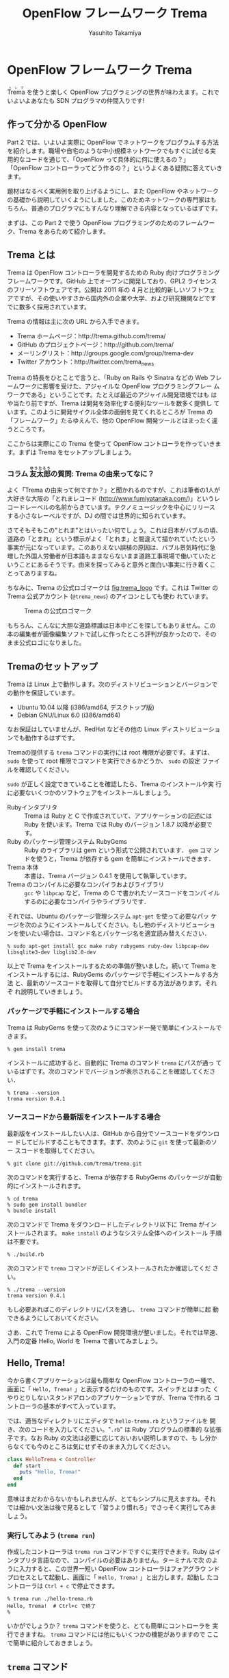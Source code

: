 #+TITLE: OpenFlow フレームワーク Trema
#+AUTHOR: Yasuhito Takamiya
#+LANGUAGE: ja
#+HTML_HEAD_EXTRA: <link rel="stylesheet" type="text/css" href="book.css" />
#+OPTIONS: toc:nil

* OpenFlow フレームワーク Trema

#+BEGIN_VERSE
@@html:<ruby><rb>Trema</rb><rp> (</rp><rt>トレマ</rt><rp>) </rp></ruby>@@ を使うと楽しく OpenFlow プログラミングの世界が味わえます。これでいよいよあなたも SDN プログラマの仲間入りです!
#+END_VERSE

#+ATTR_HTML: :width 500pt
[[./ja/images/openflow_framework_trema/izakaya.png]]

** 作って分かる OpenFlow

Part 2 では、いよいよ実際に OpenFlow でネットワークをプログラムする方法
を紹介します。職場や自宅のような中小規模ネットワークでもすぐに試せる実
用的なコードを通じて、「OpenFlow って具体的に何に使えるの？」
「OpenFlow コントローラってどう作るの？」というよくある疑問に答えていき
ます。

題材はなるべく実用例を取り上げるようにし、また OpenFlow やネットワーク
の基礎から説明していくようにしました。このためネットワークの専門家はも
ちろん、普通のプログラマにもすんなり理解できる内容となっているはずです。

まずは、この Part 2 で使う OpenFlow プログラミングのためのフレームワー
ク、Trema をあらためて紹介します。

** Trema とは

Trema は OpenFlow コントローラを開発するための Ruby 向けプログラミング
フレームワークです。GitHub 上でオープンに開発しており、GPL2 ライセンス
のフリーソフトウェアです。公開は 2011 年の 4 月と比較的新しいソフトウェ
アですが、その使いやすさから国内外の企業や大学、および研究機関などです
でに数多く採用されています。

Trema の情報は主に次の URL から入手できます。

- Trema ホームページ：http://trema.github.com/trema/
- GitHub のプロジェクトページ：http://github.com/trema/
- メーリングリスト：http://groups.google.com/group/trema-dev
- Twitter アカウント：http://twitter.com/trema_news

Trema の特長をひとことで言うと、「Ruby on Rails や Sinatra などの Web
フレームワークに影響を受けた、アジャイルな OpenFlow プログラミングフレー
ムワークである」ということです。たとえば最近のアジャイル開発環境ではも
はや当たり前ですが、Trema は開発を効率化する便利なツールを数多く提供し
ています。このように開発サイクル全体の面倒を見てくれるところが Trema の
「フレームワーク」たるゆえんで、他の OpenFlow 開発ツールとはまったく違
うところです。

ここからは実際にこの Trema を使って OpenFlow コントローラを作っていきま
す。まずは Trema をセットアップしましょう。

*** コラム @@html:<ruby><rb>友太郎</rb><rp> (</rp><rt>ゆうたろう</rt><rp>) </rp></ruby>@@の質問: Trema の由来ってなに？
:PROPERTIES:
:EXPORT_OPTIONS: num:nil
:END:

よく「Trema の由来って何ですか？」と聞かれるのですが、これは筆者の1人が
大好きな大阪の「とれまレコード (http://www.fumiyatanaka.com/)」というレ
コードレーベルの名前からきています。テクノミュージックを中心にリリース
する小さなレーベルですが、DJ の間では世界的に知られています。

さてそもそもこの"とれま"とはいったい何でしょう。これは日本がバブルの頃、
道路の「とまれ」という標示がよく「とれま」と間違えて描かれていたという
事実が元になっています。このありえない誤植の原因は、バブル景気時代に急
増した外国人労働者が日本語もままならないまま道路工事現場で働いていたと
いうことにあるそうです。由来を探ってみると意外と面白い事実に行き着くこ
とってありますね。

ちなみに、Trema の公式ロゴマークは [[fig:trema_logo]] です。これは
Twitter の Trema 公式アカウント (=@trema_news=) のアイコンとしても使わ
れています。

#+CAPTION: Trema の公式ロゴマーク
#+LABEL: fig:trema_logo
#+ATTR_HTML: :width 400pt
[[./ja/images/openflow_framework_trema/trema_logo.png]]

もちろん、こんなに大胆な道路標識は日本中どこを探してもありません。この
本の編集者が画像編集ソフトで試しに作ったところ評判が良かったので、その
まま公式ロゴになりました。

** Tremaのセットアップ

Trema は Linux 上で動作します。次のディストリビューションとバージョンで
の動作を保証しています。

- Ubuntu 10.04 以降 (i386/amd64, デスクトップ版)
- Debian GNU/Linux 6.0 (i386/amd64)

なお保証はしていませんが、RedHat などその他の Linux ディストリビューショ
ンでも動作するはずです。

Tremaの提供する =trema= コマンドの実行には root 権限が必要です。まずは、
=sudo= を使って root 権限でコマンドを実行できるかどうか、 =sudo= の設定
ファイルを確認してください。

=sudo= が正しく設定できていることを確認したら、Trema のインストールや実
行に必要ないくつかのソフトウェアをインストールしましょう。

- Rubyインタプリタ ::
     Trema は Ruby と C で作成されていて、アプリケーションの記述には
     Ruby を使います。Trema では Ruby のバージョン 1.8.7 以降が必要です。
- Ruby のパッケージ管理システム RubyGems ::
     Ruby のライブラリは gem という形式で公開されています． =gem= コマ
     ンドを使うと，Trema が依存する gem を簡単にインストールできます．
- Trema 本体 ::
     本書は、Trema バージョン 0.4.1 を使用して執筆しています。
- Trema のコンパイルに必要なコンパイラおよびライブラリ ::
     =gcc= や =libpcap= など，Trema の C で書かれたソースコードをコンパ
     イルするのに必要なコンパイラやライブラリです．

それでは、Ubuntu のパッケージ管理システム =apt-get= を使って必要なパッ
ケージを次のようにインストールしてください。もし他のディストリビューショ
ンを使いたい場合は、コマンド名とパッケージ名を適宜読み替えください．

#+BEGIN_SRC
% sudo apt-get install gcc make ruby rubygems ruby-dev libpcap-dev libsqlite3-dev libglib2.0-dev
#+END_SRC

以上で Trema をインストールするための準備が整いました。続いて Trema を
インストールするには、RubyGems のパッケージで手軽にインストールする方法
と、最新のソースコードを取得して自分でビルドする方法があります。それぞ
れ説明していきましょう。

*** パッケージで手軽にインストールする場合

Trema は RubyGems を使って次のようにコマンド一発で簡単にインストールで
きます。

#+BEGIN_SRC
% gem install trema
#+END_SRC

インストールに成功すると、自動的に Trema のコマンド =trema= にパスが通っ
ているはずです。次のコマンドでバージョンが表示されることを確認してください．

#+BEGIN_SRC
% trema --version
trema version 0.4.1
#+END_SRC

*** ソースコードから最新版をインストールする場合

最新版をインストールしたい人は、GitHub から自分でソースコードをダウンロー
ドしてビルドすることもできます。まず、次のように =git= を使って最新のソー
スコードを取得してください。

#+BEGIN_SRC
% git clone git://github.com/trema/trema.git
#+END_SRC

次のコマンドを実行すると、Trema が依存する RubyGems のパッケージが自動
的にインストールされます。

#+BEGIN_SRC
% cd trema
% sudo gem install bundler
% bundle install
#+END_SRC

次のコマンドで Trema をダウンロードしたディレクトリ以下に Trema がイン
ストールされます。 =make install= のようなシステム全体へのインストール
手順は不要です。

#+BEGIN_SRC
% ./build.rb
#+END_SRC

次のコマンドで =trema= コマンドが正しくインストールされたか確認してくだ
さい。

#+BEGIN_SRC
% ./trema --version
trema version 0.4.1
#+END_SRC

もし必要あればこのディレクトリにパスを通し、 =trema= コマンドが簡単に起
動できるようにしておいてください。

さあ、これで Trema による OpenFlow 開発環境が整いました。それでは早速、
入門の定番 Hello, World を Trema で書いてみましょう。

** Hello, Trema!

今から書くアプリケーションは最も簡単な OpenFlow コントローラの一種で、
画面に「 =Hello, Trema!= 」と表示するだけのものです。スイッチとはまった
くやりとりしないスタンドアロンのアプリケーションですが、Trema で作れる
コントローラの基本がすべて入っています。

では、適当なディレクトリにエディタで =hello-trema.rb= というファイルを
開き、次のコードを入力してください。"=.rb=" は Ruby プログラムの標準的
な拡張子です。なお Ruby の文法は必要に応じておいおい説明しますので、も
し分からなくても今のところは気にせずそのまま入力してください。

#+BEGIN_SRC ruby
  class HelloTrema < Controller
    def start
      puts "Hello, Trema!"
    end
  end
#+END_SRC

意味はまだわからないかもしれませんが、とてもシンプルに見えますね。それ
では細かい文法は後で見るとして「習うより慣れろ」でさっそく実行してみま
しょう。

*** 実行してみよう (=trema run=)

作成したコントローラは =trema run= コマンドですぐに実行できます。Ruby
はインタプリタ言語なので、コンパイルの必要はありません。ターミナルで次
のように入力すると、この世界一短い OpenFlow コントローラはフォアグラウ
ンドプロセスとして起動し、画面に「 =Hello, Trema!= 」と出力します。起動し
たコントローラは =Ctrl + c= で停止できます。

#+BEGIN_SRC
% trema run ./hello-trema.rb
Hello, Trema!  # Ctrl+c で終了
%
#+END_SRC

いかがでしょうか？ =trema= コマンドを使うと、とても簡単にコントローラを
実行できますね。 =trema= コマンドには他にもいくつかの機能がありますので
ここで簡単に紹介しておきましょう。

** =trema= コマンド

=trema= コマンドは Trema 唯一のコマンドラインツールであり、コントローラ
の起動やテストなど様々な用途に使います。たとえば先ほどの 「Hello
Trema!」で見たように、 =trema run= はコントローラを起動するためのコマン
ドです。起動したコントローラは OpenFlow スイッチと接続しメッセージをや
りとりします。また、次の章以降で触れますが =trema run= コマンドはオプショ
ンで仮想ネットワークを作ることもでき、作ったコントローラをこの仮想ネッ
トワークの中でテストできます [[fig:trema_overview]]。このように、 =trema=
コマンドは Trema フレームワークにおける中心的なツールで、あらゆるコント
ローラ開発の出発点と言えます。

#+CAPTION: =trema= コマンドでコントローラを実ネットワークや仮想ネットワークで実行
#+LABEL: fig:trema_overview
#+ATTR_HTML: :width 600pt
[[./ja/images/openflow_framework_trema/trema_overview.png]]

=trema= コマンドは =git= や =svn= コマンドと似たコマンド体系を持ってお
り、 =trema= に続けて =run= などのサブコマンドを指定することで様々な機
能を呼び出します。こうしたコマンド体系を一般に「コマンドスイート」と呼
びます。

一般的なコマンドスイートと同じく、サブコマンドの一覧は =trema help= で
表示できます。また、サブコマンド自体のヘルプは =trema help [サブコマン
ド]= で表示できます。以下に =trema help= で表示されるサブコマンド一覧を
ざっと紹介しておきましょう。いくつかのサブコマンドはまだ使い方を紹介し
ていませんが、続く章で説明しますので今は目を通すだけでかまいません。

- =trema run= ::
                コントローラをフォアグラウンドで実行する。
                =--daemonize (-d)= オプションを付けるとコントローラをバッ
                クグラウンド(デーモンモード)として実行できる
- =trema killall= ::
                    バックグラウンドで起動している Trema プロセス全体を
                    停止する
- =trema version= ::
                    Tremaのバージョンを表示する。 =trema --version= と
                    同じ
- =trema ruby= ::
                 Trema の Ruby API をブラウザで表示する
- =trema kill [仮想スイッチ]= ::
     仮想ネットワーク内の指定したスイッチを停止する
     ([[chap:switch_monitoring_tool]]を参照)
- =trema up [仮想スイッチ]= ::
     仮想ネットワークの指定したスイッチを再起動する
     ([[chap:switch_monitoring_tool]]を参照)
- =trema send_packets [送信オプション]= ::
     仮想ネットワーク内でテストパケットを送信する
     ([[chap:learning_switch]]を参照)
- =trema show_stats [仮想ホスト名]= ::
     仮想ネットワーク内の仮想ホストで送受信したパケットの統計情報を表示す
     る([[chap:learning_switch]]を参照)
- =trema reset_stats= ::
     仮想ネットワーク内の仮想ホストで送受信したパケットの統計情報をリセッ
     トする([[chap:learning_switch]]を参照)
- =trema dump_flows [仮想スイッチ名]= ::
     仮想ネットワーク内の仮想スイッチのフローテーブルを表示する
     ([[chap:learning_switch]]を参照)

この章ではさきほど使った =trema run= に加えて、Ruby API を表示する
=trema ruby= コマンドを覚えておいてください。 =trema ruby= を実行すると
デフォルトブラウザで Trema Ruby API リファレンスのページが開きます
([[fig:trema_ruby]])。プログラミング中いつでもコマンド一発でリファレン
スを開けるので大変便利です。

#+CAPTION: =trema ruby= コマンドで Trema Ruby API リファレンスを表示したところ
#+LABEL: fig:trema_ruby
#+ATTR_HTML: :width 700pt
[[./ja/images/openflow_framework_trema/trema_ruby.png]]

では、気になっていた Ruby の文法にそろそろ進みましょう。Part 2 では今後
もたくさん Ruby を使いますが、その都度必要な文法を説明しますので心配は
いりません。しっかりついてきてください。

** 即席 Ruby 入門

外国語の習得にも言えることですが、Ruby を習得する一番の近道は登場する品
詞の種類を押さえておくことです。Ruby に出てくる名前(構成要素)には、その
品詞を見分けるための手がかりとなる視覚的なヒントがかならずあります。名
前に記号が使われていたり、最初の文字が大文字になっていたりするので、断
片的なコードを見てもすぐにどんな品詞かわかります。品詞がわかれば、その
Ruby コードがどんな構造かわかります。

これからそれぞれの品詞について簡単に説明しますが、最初からすべてが理解
できなくとも構いません。しばらくすれば Hello, Trema! プログラムのあらゆ
る部分が識別できるようになっているはずです。

*** キーワード

Ruby にはたくさんの組み込みの語があり、それぞれに意味が与えられています。
これらの語を変数として使ったり、自分の目的に合わせて意味を変えたりはで
きません。

#+BEGIN_SRC
alias   and     BEGIN   begin   break   case    class   def     defined
do      else    elsif   END     end     ensure  false   for     if
in      module  next    nil     not     or      redo    rescue  retry
return  self    super   then    true    undef   unless  until   when
while   yield
#+END_SRC

このうち、「Hello Trema!」では =class= と =def= 、そして =end= キーワー
ドを使いました。

#+BEGIN_SRC ruby -n
  class HelloTrema < Controller
    def start
      puts "Hello, Trema!"
    end
  end
#+END_SRC

=class= キーワードは続く名前 (=HelloTrema=) のクラスを定義します。この
クラス定義は最後の 5 行目の =end= までです。 =def= キーワードは続く名前
(=start=) のメソッドを定義します。このメソッド定義は 4 行目の =end= ま
でです。この =def= や =class= で始まって =end= で終わる領域のことをブロッ
クと呼びます。すべての Ruby プログラムはこのブロックがいくつか組み合わ
さったものです。

*** 定数

=Time= や =Array= や =PORT_NUMBER= など、大文字で始まる名前が定数です。
定数は Ruby の世界では英語や日本語などの自然言語における固有名詞に当た
ります。

英語でも固有名詞は大文字で始めることになっています。たとえば Tokyo
Tower (東京タワー) もそうです。東京タワーは動かすことができませんし、何
か別なものに勝手に変えることもできません。このように、固有名詞は時間と
ともに変化しないものを指します。そして固有名詞と同様、Ruby の定数は一度
セットすると変更できません (変更しようとすると警告が出ます)。

#+BEGIN_SRC ruby
TokyoTower = "東京都港区芝公園4丁目2-8"
#+END_SRC

「Hello Trema!」の例では =class= キーワードに続く =HelloTrema= と、
=Controller= がそれぞれ大文字で始まるので定数です。つまり、クラス名は定
数なので実行中にその名前を変えることはできません。

#+BEGIN_SRC ruby
  class HelloTrema < Controller
    def start
      puts "Hello, Trema!"
    end
  end
#+END_SRC

これで「Hello Trema!」の説明に必要な品詞の説明はおしまいです。それでは
「Hello Trema!」の中身を読み解いていきましょう。

*** コントローラクラスの定義

キーワードの節で説明したように、 =class= キーワードに続く定数から
=end= までで定義されるブロックがクラス定義です。Trema ではすべてのコン
トローラはクラスとして定義され、かならず Trema の =Controller= クラスを
継承します。クラスを継承するには、

#+BEGIN_SRC ruby
class クラス名 < 親クラス名
#+END_SRC

と書きます。

#+BEGIN_SRC ruby
  class HelloTrema < Controller
    def start
      puts "Hello, Trema!"
    end
  end
#+END_SRC

=Controller= クラスを継承することで、コントローラに必要な基本機能が
=HelloTrema= クラスにこっそりと追加されます。たとえば雑多な初期化などの
裏仕事を =Controller= クラスが代わりにやってくれるわけです。

*** ハンドラメソッドの定義

さて、こうして定義した =HelloTrema= はどこから実行が始まるのでしょうか？
C で言う =main()= 関数に当たるものがどこにも見あたりません。

その答は Trema の動作モデルであるイベントドリブンモデルにあります。
Trema のコントローラは、様々な OpenFlow イベントに反応するイベントハン
ドラをまとめたクラスとして定義できます。それぞれのイベントハンドラは、
対応する OpenFlow イベントが発生したときに自動的に呼び出されます。たと
えば何か OpenFlow メッセージが到着したとき、もしそのメッセージに対応す
るハンドラメソッドがコントローラクラスに定義されていれば、Trema がその
メソッドを発見して呼んでくれます。

Trema でよく使われるイベントをここにリストアップします。

- =start= ::
            コントローラの起動時に呼ばれる
- =switch_ready=, =switch_disconnected= ::
     スイッチがコントローラに接続または切断したときに呼ばれる
     ([[chap:switch_monitoring_tool]]にて詳説)
- =packet_in= ::
                未知のパケットが到着したという Packet In メッセージ到着
                時に呼ばれる([[chap:learning_switch]]にて詳説)
- =flow_removed= ::
                   フローが消された時の Flow Removed メッセージ到着時に
                   呼ばれる([[chap:traffic_monitor]]にて詳説)

ハンドラメソッドの定義は、 =def= キーワードに続く名前から =end= までの
ブロックです。たとえば =HelloTrema= の例では =start= ハンドラメソッドを
定義しており、これがコントローラの起動イベント発生時、つまり =trema
run= でコントローラを起動したときに自動的に呼ばれます。 =start= ハンド
ラメソッド中の =puts= は Ruby 組込みのメソッドで、C の =puts()= 関数と
同じく文字列を標準出力へ改行付きで出力します。

#+BEGIN_SRC ruby
  class HelloTrema < Controller
    def start
      puts "Hello, Trema!"
    end
  end
#+END_SRC

これで「Hello Trema!」の説明はおしまいです。Trema で作るコントローラは
基本的にこの「Hello, Trema!」と同じ構成をしています。つまり、これをベー
スにいくつか必要なハンドラメソッドを追加していけば、より複雑で実践的な
コントローラも作れます。

**** コラム @@html:<ruby><rb>取間</rb><rp> (</rp><rt>とれま</rt><rp>) </rp></ruby>@@先生いわく: ハンドラメソッドの自動呼び出し
:PROPERTIES:
:EXPORT_OPTIONS: num:nil
:END:

プログラミング経験の長い読者の中には、「ハンドラメソッドを定義しただけ
なのに、なぜ Trema はこのメソッドを自動的にみつけられるんだろう？」と不
思議に思った人がいるかもしれません。プログラム中にどういう関数があるか
(=コンパイル時情報) をプログラム自身が知る (=実行時) ことはむずかしいか
らです。特に C ではコンパイル時と実行時の間にはぶ厚いカーテンが引かれて
いるので普通は無理です。

実は、Ruby にはイントロスペクション(リフレクションや自己反映計算とも呼
ぶ)と呼ばれる機能があり、オブジェクトが自らの持つメソッドを実行時に調べ
ることができます。たとえば Packet In メッセージが到着したとき、コントロー
ラはイントロスペクションして自分が =packet_in= というメソッドを持ってい
るかどうかを実行時に調べます。そしてもしみつかればそのメソッドを呼んで
あげるというわけです。この機能は =Controller= クラスを継承したときに自
動的にコントローラへと導入されます。

** Tremaのファイル構成

最後に Trema のファイル構成を見ておきましょう。Trema をダウンロードする
と、いくつかのファイルとディレクトリがあることがわかります。次に主要な
ものを挙げましょう。

- =bin/= ::
           各種コマンドの本体が置かれるディレクトリ
- =build.rb= ::
               ビルドスクリプト
- =cruise.rb= ::
                すべてのテストコードを実行するテストスイート(Trema 開発
                者向け)
- =features/= ::
                受け入れテスト一式 (Trema 開発者向け)
- =ruby/= ::
            Rubyライブラリのソースコード
- =spec/= ::
            Rubyのユニットテスト一式 (Trema 開発者向け)
- =src/examples/= ::
                    サンプルアプリ
- =src/lib/= ::
               Cライブラリのソースコード
- =tmp= ::
          ログファイルや PID ファイルといった一時ファイルの置き場
- =trema= ::
            =trema= コマンド
- =unittests/= ::
                 C のユニットテスト一式 (Trema 開発者向け)

この中でも Trema でコントローラを作りたい人が読むべきは、サンプルアプリ
(=[trema]/src/examples=)です。

*** コラム @@html:<ruby><rb>取間</rb><rp> (</rp><rt>とれま</rt><rp>) </rp></ruby>@@先生いわく: Trema のテスト

Trema にはずいぶんたくさんのテストコードが付いていて、Trema 開発者がテス
トをとても重視していることがわかると思います。テストの実行頻度も徹底し
ていて、開発者が新しいコードをコミットする度にすべてのテスト
(=cruise.rb= スクリプト)を自動的に実行することで、「いつダウンロードし
ても正しく動く」ことを保証しているのです。この手法をよく「継続的インテ
グレーション」と呼びます。

# @warn(テストランプと天井の蛍光灯がかぶって見づらいので、写真を撮り直し)
#+CAPTION: テストの実行結果を示すランプ
#+LABEL: fig:ccrb
#+ATTR_HTML: :width 400pt
[[./ja/images/openflow_framework_trema/ccrb.jpg]]

Trema を壊さないために、1つおもしろい工夫があります。[[fig:ccrb ]]は Trema
開発者の机に置いてあるランプで、テストの実行結果をランプの色で視覚的に
フィードバックします。テストがすべて通るとランプが緑色に光り、もしエラー
が起こった場合には、ランプが赤く光り開発メンバー全員にメールが飛びます。
これによって、万が一壊してしまっても必ず誰かが気付けるようにしています。

このしくみには、環境構築が手軽な CruiseControl.rb
(http://cruisecontrolrb.thoughtworks.com/) と自作プラグインを使っていま
す。

** サンプルアプリ

サンプルアプリ(=[trema]/src/examples/=)は簡単なOpenFlowアプリケーション
をたくさん含んでおり、実際のAPIの使い方を調べるのに便利です。以下におも
なサンプルアプリをまとめます(括弧内は =[trema]/src/examples/= 内のディ
レクトリ名)。このうちいくつかは続く章で詳しく説明していきます。

- こんにちはTrema (=hello_trema=) ::
     この章で説明した「Hello Trema!」と表示するだけのサンプル。これを
     =trema run= コマンドで実行すれば、手っ取り早く Trema を試すことが
     できる (Trema を始めたばかりの初心者向け)
- Packet In (=packet_in=) ::
     OpenFlow メッセージの中でも重要な Packet In メッセージをハンドルす
     るサンプル。OpenFlow メッセージハンドラの定義方法や、Packet In メッ
     セージの取り扱いの基本が学べる
- スイッチの監視 (=switch_monitor=) ::
     スイッチがコントローラへ接続したり逆に切断したときのイベントを捕捉
     するサンプル。複数のハンドラを使った少し複雑なコントローラの実装が
     学べる ([[chap:switch_monitoring_tool]]にて詳説)
- OpenFlow メッセージのダンプ (=dumper=) ::
     コントローラが受け取るすべての OpenFlow メッセージを文字列としてダ
     ンプするサンプル。さまざまなハンドラの書き方リファレンスとして役に
     立つ
- スイッチ情報 (=switch_info=) ::
     スイッチの詳細情報を要求する Features Request メッセージをコントロー
     ラに送信し、スイッチから受信したスイッチ情報を出力するサンプル。コ
     ントローラからスイッチへ OpenFlow メッセージを送る方法が学べる
- リピータハブ (=repeater_hub=) ::
     いわゆるバカハブ(ダムハブ)の実装。重要なOpenFlowメッセージである
     Flow ModとPacket Outの基本が学べる。[[chap:tdd]]では少し進んだ話題とし
     て、これを題材にコントローラのテスト駆動開発手法を学ぶ
- ラーニングスイッチ (=learning_switch=) ::
     普通のスイッチをエミュレートするサンプル。FDB などスイッチの基本構
     成を学ぶことができる ([[chap:learning_switch]]で詳説)
- トラフィックモニタ (=traffic_monitor=) ::
     ラーニングスイッチを拡張し、ユーザごとのトラフィックを測れるように
     したもの。フローに含まれる統計情報の利用例として役に立つ
     ([[chap:traffic_monitor]]にて詳説)
- 複数スイッチ対応ラーニングスイッチ (=multi_learning_switch=) ::
     ラーニングスイッチの複数スイッチ版です。ラーニングスイッチとの違い、
     とくにスイッチごとに FDB を管理する部分に注目してください。
- シンプルルータ (=simple_router=) ::
     ルータの基本機能を実装したサンプル。ルータでのパケットの書き換えと
     転送、およびルーティングテーブルの実装などルータの基本が学べる
     ([[chap:router_part1]]および[[chap:router_part2]]で詳説)

Trema にはたくさんの API があり、上述したサンプルではまだまだすべてを紹
介しきれていません。新しいサンプルアプリを作った人は、ぜひ GitHub で
pull リクエストを送ってください。あなたの名前が Trema プロジェクトの貢
献者リスト (https://github.com/trema/trema/graphs/contributors) に載る
かもしれません!

** まとめ

さて、これで Trema の基本はおしまいです。この章では Trema をセットアッ
プし、すべてのコントローラのテンプレートとなる「Hello, Trema!」コントロー
ラを書きました。この章で学んだことを簡単にまとめてから、実践的なコント
ローラの開発に入っていくことにしましょう。

- Trema は RubyGems またはソースコードからビルドしてインストールできる
- コントローラは =trema run= コマンドでコンパイル無しにすぐ実行できる
- コントローラは Ruby のクラスとして定義し、 =Controller= クラスを継承
  することで必要なメソッドや機能が取り込まれる
- コントローラクラスに各種イベントに対応するハンドラを定義することで
  OpenFlow コントローラを実装できる。たとえば、起動イベントに対応するハ
  ンドラは =start=
- Trema のファイル構成と主なサンプル一覧

これで基礎は十分にできました。次の章では、いよいよ実用的な OpenFlow コ
ントローラを書き実際にスイッチをつないでみます。

** 参考文献

Ruby プログラミングが初めてという人達のために、入門に役立つサイトや本を
いくつか紹介します。

- Why's (Poignant) Guide to Ruby (http://mislav.uniqpath.com/poignant-guide/) ::
     著者は大学や職場でいろいろなプログラミング言語を勉強してきましたが、
     これほど読んでいて楽しい本に出会ったことはありません。この本は
     Ruby 界の謎の人物 _why 氏による風変りな Ruby 入門で、プログラミン
     グ言語の解説書にもかかわらずまるで小説やマンガのようにリラックスし
     て読めます。この章の Ruby の品詞の説明は、この本を参考にしました。
     (日本語版はこちら
     http://www.aoky.net/articles/why_poignant_guide_to_ruby/)。
- TryRuby (http://tryruby.org/) ::
     同じく _why 氏によるブラウザで動く Ruby 環境です。Ruby を試してみ
     たいけどインストールするのが面倒という人は、まずはここで Ruby を試
     してみましょう。 =help= と打つと 15 分の短い Ruby チュートリアルが
     始まります。
- プログラミング Ruby 第 2 版 (Dave Thomas、Chad Fowler、Andrew Hunt 著／田和勝、まつもとゆきひろ 訳／オーム社) ::
     Ruby の完全なリファレンスです。本気で Ruby を勉強したい人は持って
     いて損はしません。この本だけあれば十分です。
